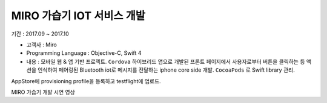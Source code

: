 MIRO 가습기 IOT 서비스 개발
===========================

기간 : 2017.09 ~ 2017.10

*	고객사 : Miro
*	Programming Language : Objective-C, Swift 4
*	내용 : 모바일 웹 & 앱 기반 프로젝트. ``Cordova`` 하이브리드 앱으로 개발된 프론트 페이지에서 사용자로부터 버튼을 클릭하는 등 액션을 인식하여 페어링된 Bluetooth iot로 메시지를 전달하는 iphone core side 개발. ``CocoaPods`` 로 Swift library 관리.

AppStore에 provisioning profile을 등록하고 testflight에 업로드.

.. raw:: html

  <br/><br/>
  <iframe width="560" height="315" src="https://www.youtube.com/embed/I8o1xTpIodM" frameborder="0" allow="accelerometer; autoplay; encrypted-media; gyroscope; picture-in-picture" allowfullscreen></iframe>
  <br/><br/>

MIRO 가습기 개발 시연 영상
